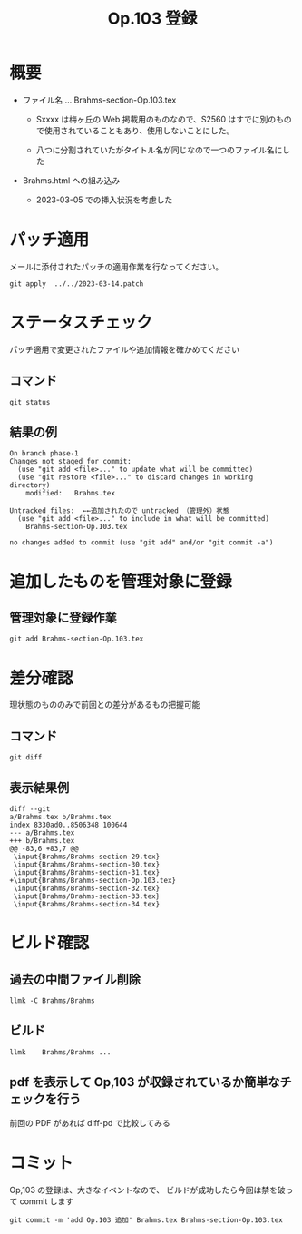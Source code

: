 #+HTML_HEAD: <link rel="stylesheet" type="text/css" href="http://www.pirilampo.org/styles/bigblow/css/htmlize.css"/>
#+HTML_HEAD: <link rel="stylesheet" type="text/css" href="http://www.pirilampo.org/styles/bigblow/css/bigblow.css"/>
#+HTML_HEAD: <link rel="stylesheet" type="text/css" href="http://www.pirilampo.org/styles/bigblow/css/hideshow.css"/>

#+HTML_HEAD: <script type="text/javascript" src="http://www.pirilampo.org/styles/bigblow/js/jquery-1.11.0.min.js"></script>
#+HTML_HEAD: <script type="text/javascript" src="http://www.pirilampo.org/styles/bigblow/js/jquery-ui-1.10.2.min.js"></script>

#+HTML_HEAD: <script type="text/javascript" src="http://www.pirilampo.org/styles/bigblow/js/jquery.localscroll-min.js"></script>
#+HTML_HEAD: <script type="text/javascript" src="http://www.pirilampo.org/styles/bigblow/js/jquery.scrollTo-1.4.3.1-min.js"></script>
#+HTML_HEAD: <script type="text/javascript" src="http://www.pirilampo.org/styles/bigblow/js/jquery.zclip.min.js"></script>
#+HTML_HEAD: <script type="text/javascript" src="http://www.pirilampo.org/styles/bigblow/js/bigblow.js"></script>
#+HTML_HEAD: <script type="text/javascript" src="http://www.pirilampo.org/styles/bigblow/js/hideshow.js"></script>
#+HTML_HEAD: <script type="text/javascript" src="http://www.pirilampo.org/styles/lib/js/jquery.stickytableheaders.min.js"></script>

#+TITLE: Op.103 登録
#+Options: email:nil

* 概要

- ファイル名 ... Brahms-section-Op.103.tex

  - Sxxxx は梅ヶ丘の Web 掲載用のものなので、S2560 はすでに別のもので使用されていることもあり、使用しないことにした。

  - 八つに分割されていたがタイトル名が同じなので一つのファイル名にした
- Brahms.html への組み込み
  - 2023-03-05 での挿入状況を考慮した



* パッチ適用

メールに添付されたパッチの適用作業を行なってください。

#+BEGIN_SRC
git apply  ../../2023-03-14.patch
#+END_SRC

* ステータスチェック

パッチ適用で変更されたファイルや追加情報を確かめてください

** コマンド
#+BEGIN_SRC
git status
#+END_SRC

** 結果の例
#+BEGIN_SRC
On branch phase-1
Changes not staged for commit:
  (use "git add <file>..." to update what will be committed)
  (use "git restore <file>..." to discard changes in working directory)
	modified:   Brahms.tex

Untracked files:  ←←追加されたので untracked （管理外）状態
  (use "git add <file>..." to include in what will be committed)
	Brahms-section-Op.103.tex

no changes added to commit (use "git add" and/or "git commit -a")
#+END_SRC


* 追加したものを管理対象に登録

** 管理対象に登録作業

#+BEGIN_SRC
 git add Brahms-section-Op.103.tex
#+END_SRC

* 差分確認

理状態のもののみで前回との差分があるもの把握可能

** コマンド

#+BEGIN_SRC
git diff
#+END_SRC

** 表示結果例

#+BEGIN_SRC
diff --git
a/Brahms.tex b/Brahms.tex
index 8330ad0..8506348 100644
--- a/Brahms.tex
+++ b/Brahms.tex
@@ -83,6 +83,7 @@
 \input{Brahms/Brahms-section-29.tex}
 \input{Brahms/Brahms-section-30.tex}
 \input{Brahms/Brahms-section-31.tex}
+\input{Brahms/Brahms-section-Op.103.tex}
 \input{Brahms/Brahms-section-32.tex}
 \input{Brahms/Brahms-section-33.tex}
 \input{Brahms/Brahms-section-34.tex}
#+END_SRC

* ビルド確認

** 過去の中間ファイル削除
#+BEGIN_SRC
llmk -C Brahms/Brahms
#+END_SRC

** ビルド

#+BEGIN_SRC
llmk    Brahms/Brahms ...
#+END_SRC

** pdf を表示して Op,103 が収録されているか簡単なチェックを行う

前回の PDF があれば diff-pd で比較してみる

* コミット

Op,103 の登録は、大きなイベントなので、
ビルドが成功したら今回は禁を破って commit します

#+BEGIN_SRC
git commit -m 'add Op.103 追加' Brahms.tex Brahms-section-Op.103.tex
#+END_SRC
